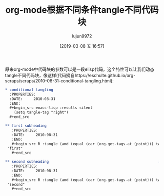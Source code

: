 #+TITLE: org-mode根据不同条件tangle不同代码块
#+AUTHOR: lujun9972
#+TAGS: Emacs之怒
#+DATE: [2019-03-08 五 16:57]
#+LANGUAGE:  zh-CN
#+STARTUP:  inlineimages
#+OPTIONS:  H:6 num:nil toc:t \n:nil ::t |:t ^:nil -:nil f:t *:t <:nil

原来org-mode中代码块的参数可以是一段elisp代码，这个特性可以让我们动态tangle不同代码块，像这样(代码摘自https://eschulte.github.io/org-scraps/scraps/2010-08-31-conditional-tangling.html):

#+BEGIN_SRC org
  ,* conditional tangling
    :PROPERTIES:
    :DATE:     2010-08-31
    :END:
    ,#+begin_src emacs-lisp :results silent
      (setq tangle-tag "right")
    ,#+end_src

  ,** first subheading                                                    :left:
     :PROPERTIES:
     :DATE:     2010-08-31
     :END:
     ,#+begin_src R :tangle (and (equal (car (org-get-tags-at (point))) tangle-tag) "yes")
   "first"
     ,#+end_src

  ,** second subheading                                                  :right:
     :PROPERTIES:
     :DATE:     2010-08-31
     :END:
     ,#+begin_src R :tangle (and (equal (car (org-get-tags-at (point))) tangle-tag) "yes")
   "second"
     ,#+end_src
#+END_SRC
